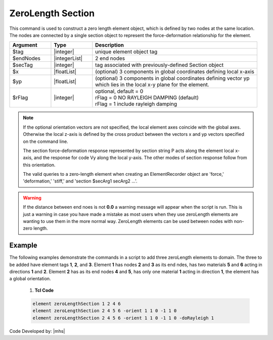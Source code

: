 ZeroLength Section
^^^^^^^^^^^^^^^^^^

This command is used to construct a zero length element object, which is defined by two nodes at the same location. The nodes are connected by a single section object to represent the force-deformation relationship for the element.

.. function:: element zeroLengthSection $tag $iNode $jNode $secTag <-orient $x1 $x2 $x3 $yp1 $yp2 $yp3> <-doRayleigh $rFlag>


.. csv-table::
   :header: "Argument", "Type", "Description"
   :widths: 10, 10, 40

   $tag, |integer|, unique element object tag
   $endNodes, |integerList|, 2 end nodes
   $secTag, |integer|, tag associated with previously-defined Section object
   $x, |floatList|,  (optional) 3 components in global coordinates defining local x-axis 
   $yp, |floatList|, "| (optional) 3 components in global coordinates defining vector yp 
   | which lies in the local x-y plane for the element."
   $rFlag, |integer|, "| optional, default = 0
   | rFlag = 0 NO RAYLEIGH DAMPING (default)
   | rFlag = 1 include rayleigh damping"


.. note::

   If the optional orientation vectors are not specified, the local element axes coincide with the global axes. Otherwise the local z-axis is defined by the cross product between the vectors x and yp vectors specified on the command line.

   The section force-deformation response represented by section string P acts along the element local x-axis, and the response for code Vy along the local y-axis. The other modes of section response follow from this orientation.

   The valid queries to a zero-length element when creating an ElementRecorder object are 'force,' 'deformation,' 'stiff,' and 'section $secArg1 secArg2 ...'.


.. warning::

   If the distance between end noes is not **0.0** a warning message will appear when the script is run. This is just a warning in case you have made a mistake as most users when they use zeroLength elements are wanting to use them in the more normal way. ZeroLength elements can be used between nodes with non-zero length.


Example
------- 

The following examples demonstrate the commands in a script to add three zeroLength elements to domain. 
The three to be added have element tags **1**, **2**, and **3**. 
Element **1** has nodes **2** and **3** as its end ndes, has two materials **5** and **6** acting in directions **1** and **2**. 
Element **2** has as its end nodes **4** and **5**, has only one material **1** acting in direction **1**, the element has a global orientation.

   1. **Tcl Code**

   .. code-block:: none

      element zeroLengthSection 1 2 4 6
      element zeroLengthSection 2 4 5 6 -orient 1 1 0 -1 1 0
      element zeroLengthSection 2 4 5 6 -orient 1 1 0 -1 1 0 -doRayleigh 1



Code Developed by: |mhs|

